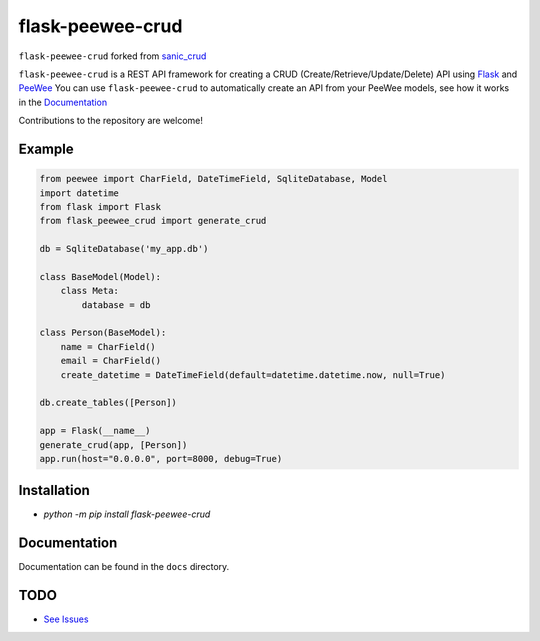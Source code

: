 flask-peewee-crud
=================

.. image:: https://badge.fury.io/py/flask-peewee-crud.svg
    :target: https://badge.fury.io/py/flask-peewee-crud

.. image:: https://img.shields.io/pypi/pyversions/flask-peewee-crud.svg
   S :target: https://pypi.python.org/pypi/flask-peewee-crud


``flask-peewee-crud`` forked from `sanic_crud <https://github.com/Typhon66/sanic_crud>`_

``flask-peewee-crud`` is a REST API framework for creating a CRUD (Create/Retrieve/Update/Delete) API using `Flask <http://flask.pocoo.org/>`_ and `PeeWee <http://docs.peewee-orm.com/en/latest/>`_
You can use ``flask-peewee-crud`` to automatically create an API from your PeeWee models, see how it works in the `Documentation <docs/using_a_flask_peewee_crud_api.md>`_

Contributions to the repository are welcome!

Example
-------

.. code:: python

    from peewee import CharField, DateTimeField, SqliteDatabase, Model
    import datetime
    from flask import Flask
    from flask_peewee_crud import generate_crud
    
    db = SqliteDatabase('my_app.db')
    
    class BaseModel(Model):
        class Meta:
            database = db
    
    class Person(BaseModel):
        name = CharField()
        email = CharField()
        create_datetime = DateTimeField(default=datetime.datetime.now, null=True)
    
    db.create_tables([Person])
    
    app = Flask(__name__)
    generate_crud(app, [Person])
    app.run(host="0.0.0.0", port=8000, debug=True)

Installation
------------

-  `python -m pip install flask-peewee-crud`

Documentation
-------------

Documentation can be found in the ``docs`` directory.


TODO
----

* `See Issues <https://github.com/nkoshell/flask-peewee-crud/issues>`_


.. |PyPI| image:: https://badge.fury.io/py/flask-peewee-crud.svg
    :target: https://badge.fury.io/py/flask-peewee-crud

.. |PyPI version| image:: https://img.shields.io/pypi/pyversions/flask-peewee-crud.svg
    :target: https://pypi.python.org/pypi/flask-peewee-crud
